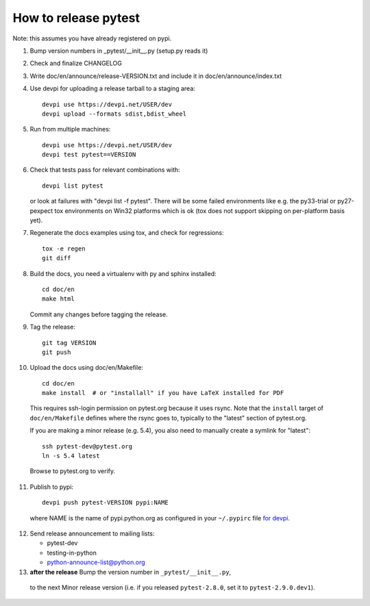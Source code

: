 How to release pytest
--------------------------------------------

Note: this assumes you have already registered on pypi.

1. Bump version numbers in _pytest/__init__.py (setup.py reads it)

2. Check and finalize CHANGELOG

3. Write doc/en/announce/release-VERSION.txt and include
   it in doc/en/announce/index.txt

4. Use devpi for uploading a release tarball to a staging area::

     devpi use https://devpi.net/USER/dev
     devpi upload --formats sdist,bdist_wheel

5. Run from multiple machines::

     devpi use https://devpi.net/USER/dev
     devpi test pytest==VERSION

6. Check that tests pass for relevant combinations with::

       devpi list pytest

   or look at failures with "devpi list -f pytest".
   There will be some failed environments like e.g. the py33-trial 
   or py27-pexpect tox environments on Win32 platforms
   which is ok (tox does not support skipping on
   per-platform basis yet).

7. Regenerate the docs examples using tox, and check for regressions::

      tox -e regen
      git diff


8. Build the docs, you need a virtualenv with py and sphinx
   installed::

      cd doc/en
      make html

   Commit any changes before tagging the release.

9. Tag the release::

      git tag VERSION
      git push

10. Upload the docs using doc/en/Makefile::

      cd doc/en
      make install  # or "installall" if you have LaTeX installed for PDF

   This requires ssh-login permission on pytest.org because it uses
   rsync.
   Note that the ``install`` target of ``doc/en/Makefile`` defines where the
   rsync goes to, typically to the "latest" section of pytest.org.

   If you are making a minor release (e.g. 5.4), you also need to manually
   create a symlink for "latest"::

     ssh pytest-dev@pytest.org
     ln -s 5.4 latest

   Browse to pytest.org to verify.

11. Publish to pypi::

      devpi push pytest-VERSION pypi:NAME

   where NAME is the name of pypi.python.org as configured in your ``~/.pypirc``
   file `for devpi <http://doc.devpi.net/latest/quickstart-releaseprocess.html?highlight=pypirc#devpi-push-releasing-to-an-external-index>`_.


12. Send release announcement to mailing lists:

    - pytest-dev
    - testing-in-python
    - python-announce-list@python.org


13. **after the release** Bump the version number in ``_pytest/__init__.py``,
   to the next Minor release version (i.e. if you released ``pytest-2.8.0``,
   set it to ``pytest-2.9.0.dev1``).
